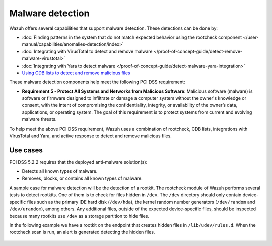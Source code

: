.. Copyright (C) 2015, Wazuh, Inc.

.. meta::
  :description: Wazuh offers several capabilities that support malware detection. Learn more about it in this section.
  
.. _malware_detection:

Malware detection
=================

Wazuh offers several capabilities that support malware detection. These detections can be done by:

- :doc:`Finding patterns in the system that do not match expected behavior using the rootcheck component </user-manual/capabilities/anomalies-detection/index>`
- :doc:`Integrating with VirusTotal to detect and remove malware </proof-of-concept-guide/detect-remove-malware-virustotal>`
- :doc:`Integrating with Yara to detect malware </proof-of-concept-guide/detect-malware-yara-integration>`
- `Using CDB lists to detect and remove malicious files <https://wazuh.com/blog/detecting-and-responding-to-malicious-files-using-cdb-lists-and-active-response/>`_

These malware detection components help meet the following PCI DSS requirement:

- **Requirement 5 - Protect All Systems and Networks from Malicious Software**: Malicious software (malware) is software or firmware designed to infiltrate or damage a computer system without the owner's knowledge or consent, with the intent of compromising the confidentiality, integrity, or availability of the owner’s data, applications, or operating system. The goal of this requirement is to protect systems from current and evolving malware threats. 

To help meet the above PCI DSS requirement, Wazuh uses a combination of rootcheck, CDB lists, integrations with VirusTotal and Yara, and active response to detect and remove malicious files.


Use cases
---------

PCI DSS 5.2.2 requires that the deployed anti-malware solution(s):

- Detects all known types of malware.
- Removes, blocks, or contains all known types of malware.

A sample case for malware detection will be the detection of a rootkit. The rootcheck module of Wazuh performs several tests to detect rootkits. One of them is to check for files hidden in ``/dev``. The ``/dev`` directory should only contain device-specific files such as the primary IDE hard disk (``/dev/hda``), the kernel random number generators (``/dev/random`` and ``/dev/urandom``), among others. Any additional files, outside of the expected device-specific files, should be inspected because many rootkits use ``/dev`` as a storage partition to hide files. 

In the following example we have a rootkit on the endpoint that creates hidden files in ``/lib/udev/rules.d``. When the rootcheck scan is run, an alert is generated detecting the hidden files.

  .. thumbnail:: ../images/pci/host-based-anomaly-detection-event.png
      :title: Host-based anomaly detection event (rootcheck)
      :align: center
      :width: 80%
